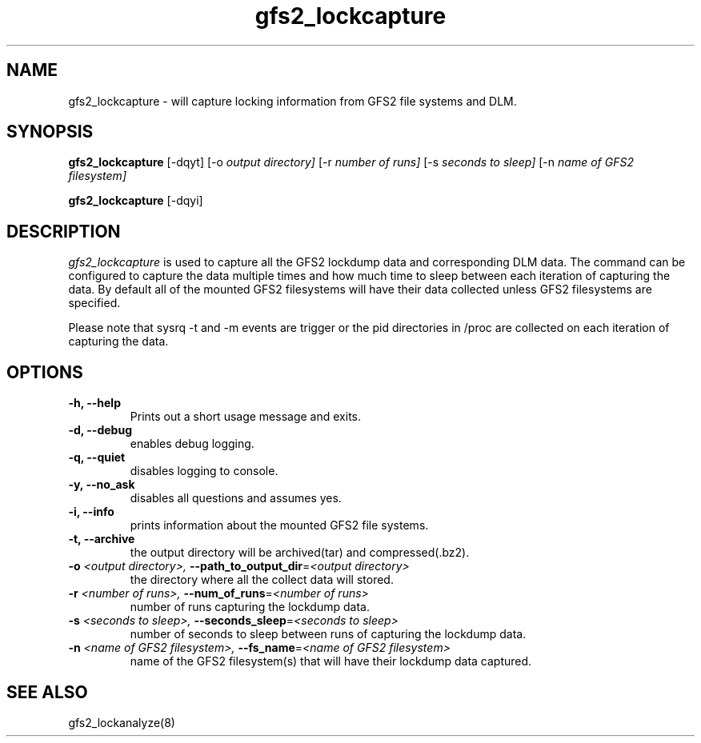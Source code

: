 .TH gfs2_lockcapture 8

.SH NAME
gfs2_lockcapture \- will capture locking information from GFS2 file systems and DLM.

.SH SYNOPSIS
.B gfs2_lockcapture \fR[-dqyt]  [-o \fIoutput directory]\fR [-r \fInumber of runs]\fR [-s \fIseconds to sleep]\fR [-n \fIname of GFS2 filesystem]\fP
.PP
.B gfs2_lockcapture \fR[-dqyi]

.SH DESCRIPTION
\fIgfs2_lockcapture\fR is used to capture all the GFS2 lockdump data and
corresponding DLM data. The command can be configured to capture the data
multiple times and how much time to sleep between each iteration of capturing
the data. By default all of the mounted GFS2 filesystems will have their data
collected unless GFS2 filesystems are specified.
.PP
Please note that sysrq -t and -m events are trigger or the pid directories in /proc are
collected on each iteration of capturing the data.

.SH OPTIONS
.TP
\fB-h,  --help\fP
Prints out a short usage message and exits.
.TP
\fB-d,  --debug\fP
enables debug logging.
.TP
\fB-q,  --quiet\fP
disables logging to console.
.TP
\fB-y,  --no_ask\fP
disables all questions and assumes yes.
.TP
\fB-i,  --info\fP
prints information about the mounted GFS2 file systems.
.TP
\fB-t,  --archive\fP
the output directory will be archived(tar) and compressed(.bz2).
.TP
\fB-o \fI<output directory>, \fB--path_to_output_dir\fR=\fI<output directory>\fP
the directory where all the collect data will stored.
.TP
\fB-r \fI<number of runs>,  \fB--num_of_runs\fR=\fI<number of runs>\fP
number of runs capturing the lockdump data.
.TP
\fB-s \fI<seconds to sleep>,  \fB--seconds_sleep\fR=\fI<seconds to sleep>\fP
number of seconds to sleep between runs of capturing the lockdump data.
.TP
\fB-n \fI<name of GFS2 filesystem>,  \fB--fs_name\fR=\fI<name of GFS2 filesystem>\fP
name of the GFS2 filesystem(s) that will have their lockdump data captured.
.
.SH SEE ALSO
gfs2_lockanalyze(8)
